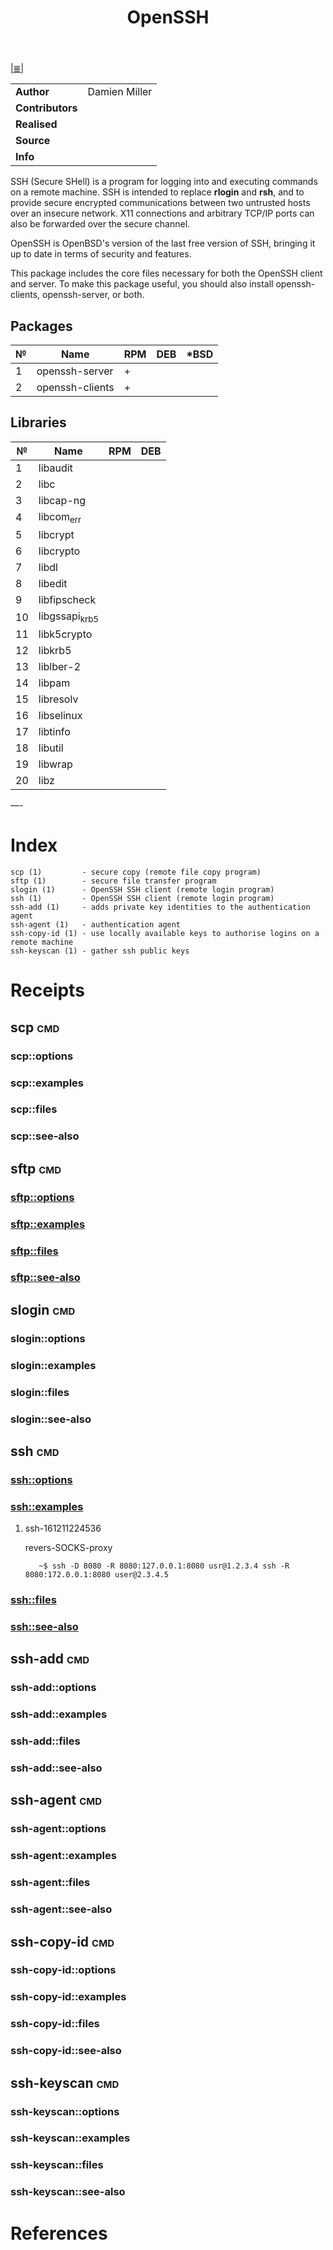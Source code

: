 # File           : cix-openssh.org
# Created        : <2016-11-13 Sun 19:25:52 GMT>
# Last Modified  : <2016-12-21 Wed 22:20:35 GMT> sharlatan
# Author         : sharlatan
# Maintainer(s)  :
# Short          :

#+OPTIONS: num:nil

[[../cix-main.org::*Index][|≣|]]
#+TITLE: OpenSSH

|--------------+---------------|
| *Author*       | Damien Miller |
| *Contributors* |               |
| *Realised*     |               |
| *Source*       |               |
| *Info*         |               |
|--------------+---------------|

SSH (Secure  SHell) is a  program for logging into  and executing commands  on a
remote machine. SSH is intended to replace *rlogin* and *rsh*, and to provide secure
encrypted  communications   between  two   untrusted  hosts  over   an  insecure
network. X11 connections  and arbitrary TCP/IP ports can also  be forwarded over
the secure channel.

OpenSSH is OpenBSD's version of the last  free version of SSH, bringing it up to
date in terms of security and features.

This package includes  the core files necessary for both  the OpenSSH client and
server. To  make this package  useful, you should also  install openssh-clients,
openssh-server, or both.

** Packages
| № | Name            | RPM | DEB | *BSD |
|---+-----------------+-----+-----+------|
| 1 | openssh-server  | +   |     |      |
| 2 | openssh-clients | +   |     |      |
|---+-----------------+-----+-----+------|

** Libraries
|  № | Name           | RPM | DEB |
|----+----------------+-----+-----|
|  1 | libaudit       |     |     |
|  2 | libc           |     |     |
|  3 | libcap-ng      |     |     |
|  4 | libcom_err     |     |     |
|  5 | libcrypt       |     |     |
|  6 | libcrypto      |     |     |
|  7 | libdl          |     |     |
|  8 | libedit        |     |     |
|  9 | libfipscheck   |     |     |
| 10 | libgssapi_krb5 |     |     |
| 11 | libk5crypto    |     |     |
| 12 | libkrb5        |     |     |
| 13 | liblber-2      |     |     |
| 14 | libpam         |     |     |
| 15 | libresolv      |     |     |
| 16 | libselinux     |     |     |
| 17 | libtinfo       |     |     |
| 18 | libutil        |     |     |
| 19 | libwrap        |     |     |
| 20 | libz           |     |     |
|----+----------------+-----+-----|
----

* Index
#+BEGIN_EXAMPLE
    scp (1)         - secure copy (remote file copy program)
    sftp (1)        - secure file transfer program
    slogin (1)      - OpenSSH SSH client (remote login program)
    ssh (1)         - OpenSSH SSH client (remote login program)
    ssh-add (1)     - adds private key identities to the authentication agent
    ssh-agent (1)   - authentication agent
    ssh-copy-id (1) - use locally available keys to authorise logins on a remote machine
    ssh-keyscan (1) - gather ssh public keys
#+END_EXAMPLE

* Receipts
** scp                                                                          :cmd:
*** scp::options
*** scp::examples
*** scp::files
*** scp::see-also
** sftp                                                                         :cmd:
*** sftp::options
*** sftp::examples
*** sftp::files
*** sftp::see-also
** slogin                                                                       :cmd:
*** slogin::options
*** slogin::examples
*** slogin::files
*** slogin::see-also
** ssh                                                                          :cmd:
*** ssh::options
*** ssh::examples
**** ssh-161211224536
revers-SOCKS-proxy
:    ~$ ssh -D 8080 -R 8080:127.0.0.1:8080 usr@1.2.3.4 ssh -R 8080:172.0.0.1:8080 user@2.3.4.5
*** ssh::files
*** ssh::see-also
** ssh-add                                                                      :cmd:
*** ssh-add::options
*** ssh-add::examples
*** ssh-add::files
*** ssh-add::see-also
** ssh-agent                                                                    :cmd:
*** ssh-agent::options
*** ssh-agent::examples
*** ssh-agent::files
*** ssh-agent::see-also
** ssh-copy-id                                                                  :cmd:
*** ssh-copy-id::options
*** ssh-copy-id::examples
*** ssh-copy-id::files
*** ssh-copy-id::see-also
** ssh-keyscan                                                                  :cmd:
*** ssh-keyscan::options
*** ssh-keyscan::examples
*** ssh-keyscan::files
*** ssh-keyscan::see-also

* References
